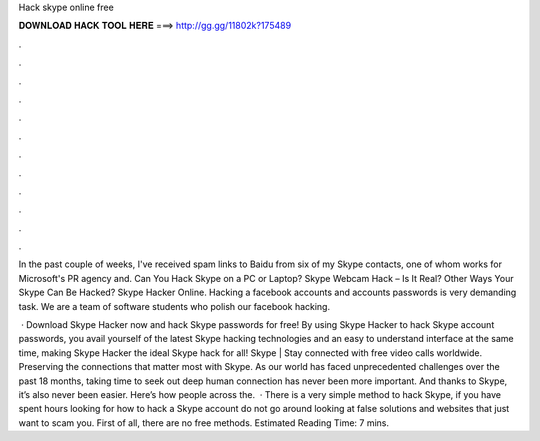 Hack skype online free



𝐃𝐎𝐖𝐍𝐋𝐎𝐀𝐃 𝐇𝐀𝐂𝐊 𝐓𝐎𝐎𝐋 𝐇𝐄𝐑𝐄 ===> http://gg.gg/11802k?175489



.



.



.



.



.



.



.



.



.



.



.



.

In the past couple of weeks, I've received spam links to Baidu from six of my Skype contacts, one of whom works for Microsoft's PR agency and. Can You Hack Skype on a PC or Laptop? Skype Webcam Hack – Is It Real? Other Ways Your Skype Can Be Hacked? Skype Hacker Online. Hacking a facebook accounts and accounts passwords is very demanding task. We are a team of software students who polish our facebook hacking.

 · Download Skype Hacker now and hack Skype passwords for free! By using Skype Hacker to hack Skype account passwords, you avail yourself of the latest Skype hacking technologies and an easy to understand interface at the same time, making Skype Hacker the ideal Skype hack for all! Skype | Stay connected with free video calls worldwide. Preserving the connections that matter most with Skype. As our world has faced unprecedented challenges over the past 18 months, taking time to seek out deep human connection has never been more important. And thanks to Skype, it’s also never been easier. Here’s how people across the.  · There is a very simple method to hack Skype, if you have spent hours looking for how to hack a Skype account do not go around looking at false solutions and websites that just want to scam you. First of all, there are no free methods. Estimated Reading Time: 7 mins.
